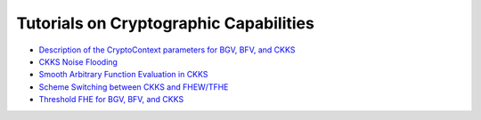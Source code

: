 Tutorials on Cryptographic Capabilities
====================================

-  `Description of the CryptoContext parameters for BGV, BFV, and CKKS <https://github.com/openfheorg/openfhe-development/blob/main/src/pke/examples#description-of-the-cryptocontext-parameters-and-their-restrictions>`_

-  `CKKS Noise Flooding <https://github.com/openfheorg/openfhe-development/blob/main/src/pke/examples/CKKS_NOISE_FLOODING.md>`_

-  `Smooth Arbitrary Function Evaluation in CKKS <https://github.com/openfheorg/openfhe-development/blob/main/src/pke/examples/FUNCTION_EVALUATION.md>`_

-  `Scheme Switching between CKKS and FHEW/TFHE <https://github.com/openfheorg/openfhe-development/blob/main/src/pke/examples/SCHEME_SWITCHING_CAPABILITY.md>`_

-  `Threshold FHE for BGV, BFV, and CKKS <https://github.com/openfheorg/openfhe-development/tree/main/docs/static_docs/Threshold_FHE.md>`_
